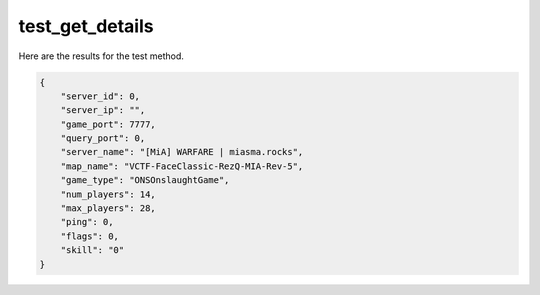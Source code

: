 test_get_details
================

Here are the results for the test method.

.. code-block:: json

	{
	    "server_id": 0,
	    "server_ip": "",
	    "game_port": 7777,
	    "query_port": 0,
	    "server_name": "[MiA] WARFARE | miasma.rocks",
	    "map_name": "VCTF-FaceClassic-RezQ-MIA-Rev-5",
	    "game_type": "ONSOnslaughtGame",
	    "num_players": 14,
	    "max_players": 28,
	    "ping": 0,
	    "flags": 0,
	    "skill": "0"
	}
